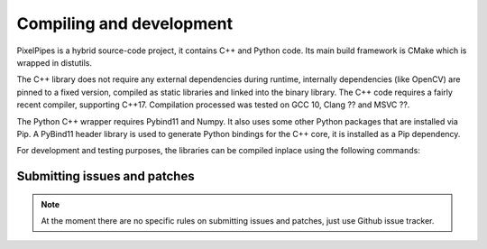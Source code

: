 Compiling and development
=========================

PixelPipes is a hybrid source-code project, it contains C++ and Python code. Its main build framework is CMake which is wrapped in distutils.

The C++ library does not require any external dependencies during runtime, internally dependencies (like OpenCV) are pinned to a fixed version, 
compiled as static libraries and linked into the binary library. The C++ code requires a fairly recent compiler, supporting C++17. 
Compilation processed was tested on GCC 10, Clang ?? and MSVC ??.

The Python C++ wrapper requires Pybind11 and Numpy. It also uses some other Python packages that are installed via Pip.
A PyBind11 header library is used to generate Python bindings for the C++ core, it is installed as a Pip dependency.

For development and testing purposes, the libraries can be compiled inplace using the following commands:

.. code-block:: bash
   :linenos:
   
   pip install cmake pybind11 
   pip install -r requirements.txt
   python setup.py build_lib --inplace
   python setup.py build_ext --inplace


Submitting issues and patches
-----------------------------

.. note::
   At the moment there are no specific rules on submitting issues and patches, just use Github issue tracker.